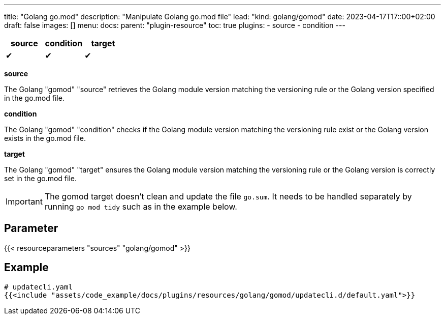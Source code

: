 ---
title: "Golang go.mod"
description: "Manipulate Golang go.mod file"
lead: "kind: golang/gomod"
date: 2023-04-17T17::00+02:00
draft: false
images: []
menu:
  docs:
    parent: "plugin-resource"
toc: true
plugins:
  - source
  - condition
---

// <!-- Required for asciidoctor -->
:toc:
// Set toclevels to be at least your hugo [markup.tableOfContents.endLevel] config key
:toclevels: 4

[cols="1^,1^,1^",options=header]
|===
| source | condition | target
| &#10004; | &#10004; | &#10004;
|===

**source**

The Golang "gomod" "source" retrieves the Golang module version matching the versioning rule or the Golang version specified in the go.mod file.

**condition**

The Golang "gomod" "condition" checks if the Golang module version matching the versioning rule exist or the Golang version exists in the go.mod file.

**target**

The Golang "gomod" "target" ensures the Golang module version matching the versioning rule or the Golang version is correctly set in the go.mod file.

IMPORTANT: The gomod target doesn't clean and update the file `go.sum`. It needs to be handled separately by running `go mod tidy` such as in the example below.

== Parameter

{{< resourceparameters "sources" "golang/gomod" >}} 

== Example

[source,yaml]
----
# updatecli.yaml
{{<include "assets/code_example/docs/plugins/resources/golang/gomod/updatecli.d/default.yaml">}}
----

